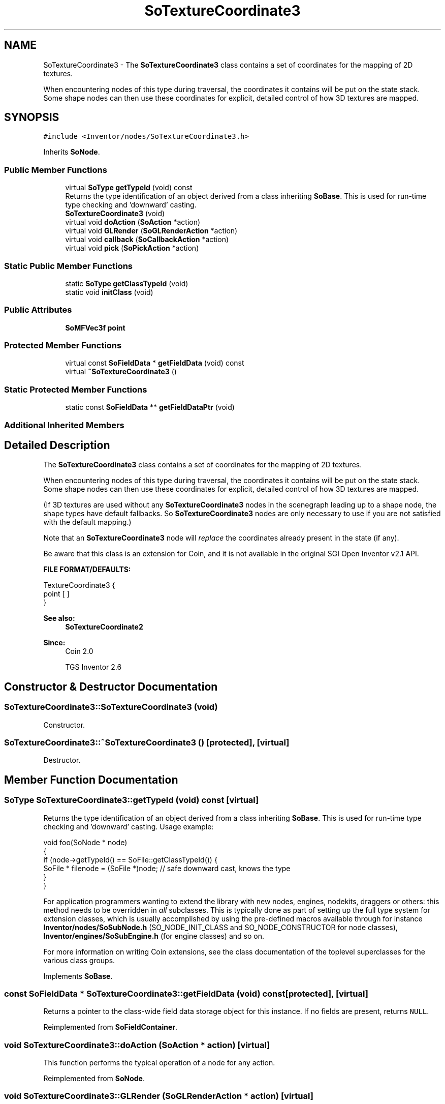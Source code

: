 .TH "SoTextureCoordinate3" 3 "Sun May 28 2017" "Version 4.0.0a" "Coin" \" -*- nroff -*-
.ad l
.nh
.SH NAME
SoTextureCoordinate3 \- The \fBSoTextureCoordinate3\fP class contains a set of coordinates for the mapping of 2D textures\&.
.PP
When encountering nodes of this type during traversal, the coordinates it contains will be put on the state stack\&. Some shape nodes can then use these coordinates for explicit, detailed control of how 3D textures are mapped\&.  

.SH SYNOPSIS
.br
.PP
.PP
\fC#include <Inventor/nodes/SoTextureCoordinate3\&.h>\fP
.PP
Inherits \fBSoNode\fP\&.
.SS "Public Member Functions"

.in +1c
.ti -1c
.RI "virtual \fBSoType\fP \fBgetTypeId\fP (void) const"
.br
.RI "Returns the type identification of an object derived from a class inheriting \fBSoBase\fP\&. This is used for run-time type checking and 'downward' casting\&. "
.ti -1c
.RI "\fBSoTextureCoordinate3\fP (void)"
.br
.ti -1c
.RI "virtual void \fBdoAction\fP (\fBSoAction\fP *action)"
.br
.ti -1c
.RI "virtual void \fBGLRender\fP (\fBSoGLRenderAction\fP *action)"
.br
.ti -1c
.RI "virtual void \fBcallback\fP (\fBSoCallbackAction\fP *action)"
.br
.ti -1c
.RI "virtual void \fBpick\fP (\fBSoPickAction\fP *action)"
.br
.in -1c
.SS "Static Public Member Functions"

.in +1c
.ti -1c
.RI "static \fBSoType\fP \fBgetClassTypeId\fP (void)"
.br
.ti -1c
.RI "static void \fBinitClass\fP (void)"
.br
.in -1c
.SS "Public Attributes"

.in +1c
.ti -1c
.RI "\fBSoMFVec3f\fP \fBpoint\fP"
.br
.in -1c
.SS "Protected Member Functions"

.in +1c
.ti -1c
.RI "virtual const \fBSoFieldData\fP * \fBgetFieldData\fP (void) const"
.br
.ti -1c
.RI "virtual \fB~SoTextureCoordinate3\fP ()"
.br
.in -1c
.SS "Static Protected Member Functions"

.in +1c
.ti -1c
.RI "static const \fBSoFieldData\fP ** \fBgetFieldDataPtr\fP (void)"
.br
.in -1c
.SS "Additional Inherited Members"
.SH "Detailed Description"
.PP 
The \fBSoTextureCoordinate3\fP class contains a set of coordinates for the mapping of 2D textures\&.
.PP
When encountering nodes of this type during traversal, the coordinates it contains will be put on the state stack\&. Some shape nodes can then use these coordinates for explicit, detailed control of how 3D textures are mapped\&. 

(If 3D textures are used without any \fBSoTextureCoordinate3\fP nodes in the scenegraph leading up to a shape node, the shape types have default fallbacks\&. So \fBSoTextureCoordinate3\fP nodes are only necessary to use if you are not satisfied with the default mapping\&.)
.PP
Note that an \fBSoTextureCoordinate3\fP node will \fIreplace\fP the coordinates already present in the state (if any)\&.
.PP
Be aware that this class is an extension for Coin, and it is not available in the original SGI Open Inventor v2\&.1 API\&.
.PP
\fBFILE FORMAT/DEFAULTS:\fP 
.PP
.nf
TextureCoordinate3 {
    point [  ]
}

.fi
.PP
.PP
\fBSee also:\fP
.RS 4
\fBSoTextureCoordinate2\fP 
.RE
.PP
\fBSince:\fP
.RS 4
Coin 2\&.0 
.PP
TGS Inventor 2\&.6 
.RE
.PP

.SH "Constructor & Destructor Documentation"
.PP 
.SS "SoTextureCoordinate3::SoTextureCoordinate3 (void)"
Constructor\&. 
.SS "SoTextureCoordinate3::~SoTextureCoordinate3 ()\fC [protected]\fP, \fC [virtual]\fP"
Destructor\&. 
.SH "Member Function Documentation"
.PP 
.SS "\fBSoType\fP SoTextureCoordinate3::getTypeId (void) const\fC [virtual]\fP"

.PP
Returns the type identification of an object derived from a class inheriting \fBSoBase\fP\&. This is used for run-time type checking and 'downward' casting\&. Usage example:
.PP
.PP
.nf
void foo(SoNode * node)
{
  if (node->getTypeId() == SoFile::getClassTypeId()) {
    SoFile * filenode = (SoFile *)node;  // safe downward cast, knows the type
  }
}
.fi
.PP
.PP
For application programmers wanting to extend the library with new nodes, engines, nodekits, draggers or others: this method needs to be overridden in \fIall\fP subclasses\&. This is typically done as part of setting up the full type system for extension classes, which is usually accomplished by using the pre-defined macros available through for instance \fBInventor/nodes/SoSubNode\&.h\fP (SO_NODE_INIT_CLASS and SO_NODE_CONSTRUCTOR for node classes), \fBInventor/engines/SoSubEngine\&.h\fP (for engine classes) and so on\&.
.PP
For more information on writing Coin extensions, see the class documentation of the toplevel superclasses for the various class groups\&. 
.PP
Implements \fBSoBase\fP\&.
.SS "const \fBSoFieldData\fP * SoTextureCoordinate3::getFieldData (void) const\fC [protected]\fP, \fC [virtual]\fP"
Returns a pointer to the class-wide field data storage object for this instance\&. If no fields are present, returns \fCNULL\fP\&. 
.PP
Reimplemented from \fBSoFieldContainer\fP\&.
.SS "void SoTextureCoordinate3::doAction (\fBSoAction\fP * action)\fC [virtual]\fP"
This function performs the typical operation of a node for any action\&. 
.PP
Reimplemented from \fBSoNode\fP\&.
.SS "void SoTextureCoordinate3::GLRender (\fBSoGLRenderAction\fP * action)\fC [virtual]\fP"
Action method for the \fBSoGLRenderAction\fP\&.
.PP
This is called during rendering traversals\&. Nodes influencing the rendering state in any way or who wants to throw geometry primitives at OpenGL overrides this method\&. 
.PP
Reimplemented from \fBSoNode\fP\&.
.SS "void SoTextureCoordinate3::callback (\fBSoCallbackAction\fP * action)\fC [virtual]\fP"
Action method for \fBSoCallbackAction\fP\&.
.PP
Simply updates the state according to how the node behaves for the render action, so the application programmer can use the \fBSoCallbackAction\fP for extracting information about the scene graph\&. 
.PP
Reimplemented from \fBSoNode\fP\&.
.SS "void SoTextureCoordinate3::pick (\fBSoPickAction\fP * action)\fC [virtual]\fP"
Action method for \fBSoPickAction\fP\&.
.PP
Does common processing for \fBSoPickAction\fP \fIaction\fP instances\&. 
.PP
Reimplemented from \fBSoNode\fP\&.
.SH "Member Data Documentation"
.PP 
.SS "\fBSoMFVec3f\fP SoTextureCoordinate3::point"
The set of 3D texture coordinates\&. Default value of field is an empty set\&.
.PP
Texture coordinates are usually specified in normalized coordinates, ie in the range [0, 1]\&. Coordinates outside the [0, 1] range can be used to repeat the texture across a surface\&.
.PP
\fBSee also:\fP
.RS 4
\fBSoTexture3::wrapR\fP, SoTexure3::wrapS, \fBSoTexture3::wrapT\fP 
.RE
.PP


.SH "Author"
.PP 
Generated automatically by Doxygen for Coin from the source code\&.
